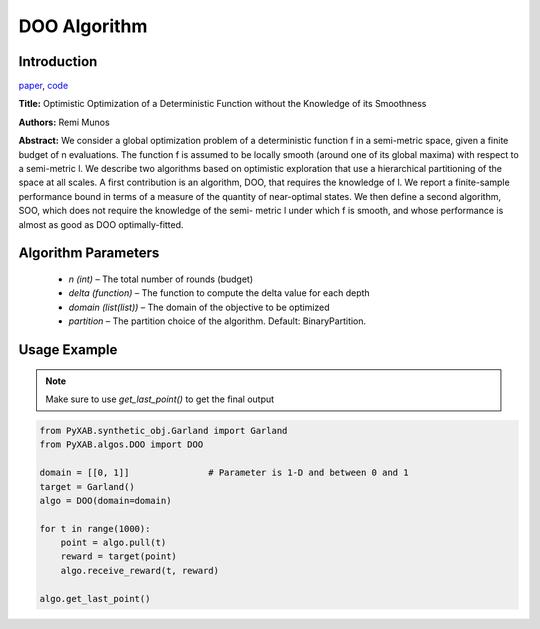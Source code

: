 DOO Algorithm
=============

Introduction
------------
`paper <https://proceedings.neurips.cc/paper/2011/file/7e889fb76e0e07c11733550f2a6c7a5a-Paper.pdf>`_,
`code <https://github.com/WilliamLwj/PyXAB/blob/main/PyXAB/algos/DOO.py>`_

**Title:** Optimistic Optimization of a Deterministic Function without the Knowledge of its Smoothness

**Authors:** Remi Munos

**Abstract:** We consider a global optimization problem of a deterministic function f in a semi-metric space, given a
finite budget of n evaluations. The function f is assumed to be locally smooth (around one of its global maxima) with
respect to a semi-metric l. We describe two algorithms based on optimistic exploration that use a hierarchical
partitioning of the space at all scales. A first contribution is an algorithm, DOO, that requires the knowledge of l.
We report a finite-sample performance bound in terms of a measure of the quantity of near-optimal states. We then define
a second algorithm, SOO, which does not require the knowledge of the semi- metric l under which f is smooth, and whose
performance is almost as good as DOO optimally-fitted.

.. image:: DOO.png


Algorithm Parameters
--------------------
    * `n (int)` – The total number of rounds (budget)
    * `delta (function)` – The function to compute the delta value for each depth
    * `domain (list(list))` – The domain of the objective to be optimized
    * `partition` – The partition choice of the algorithm. Default: BinaryPartition.


Usage Example
-------------
.. note::

    Make sure to use `get_last_point()` to get the final output


.. code-block:: python3

    from PyXAB.synthetic_obj.Garland import Garland
    from PyXAB.algos.DOO import DOO

    domain = [[0, 1]]               # Parameter is 1-D and between 0 and 1
    target = Garland()
    algo = DOO(domain=domain)

    for t in range(1000):
        point = algo.pull(t)
        reward = target(point)
        algo.receive_reward(t, reward)

    algo.get_last_point()